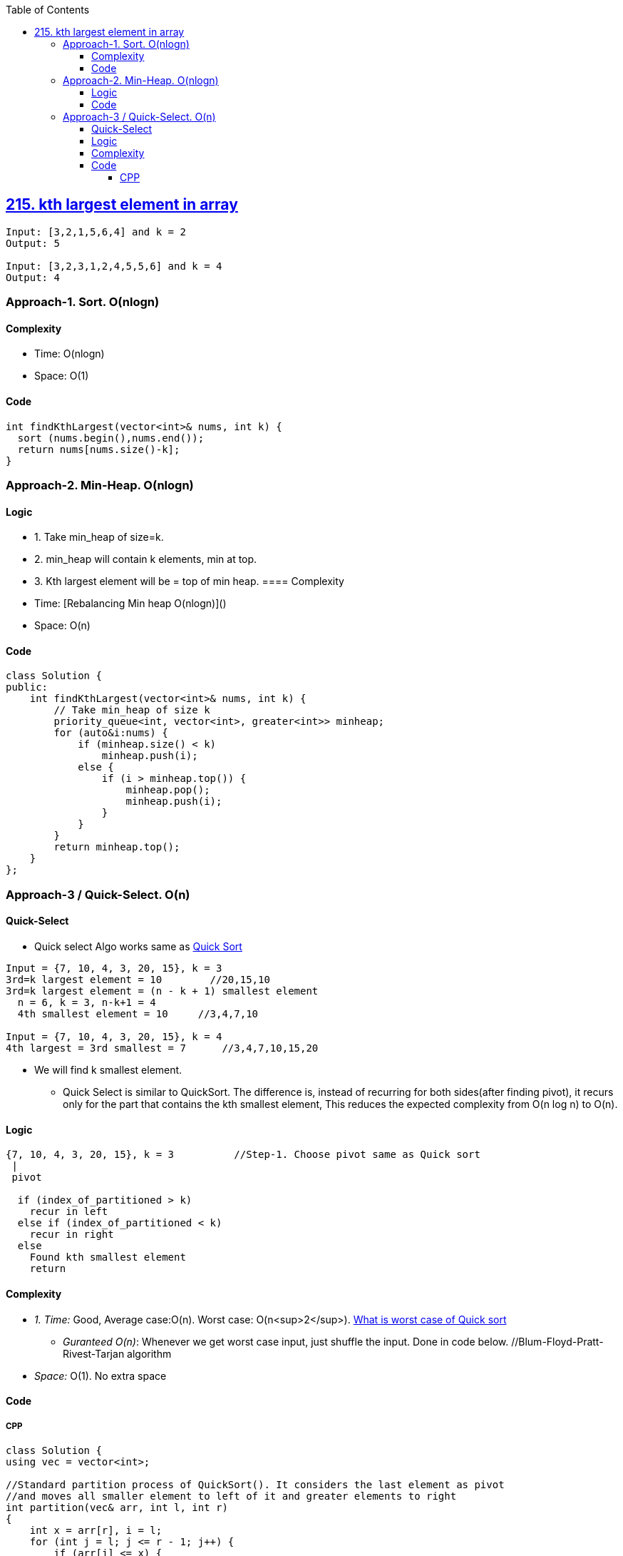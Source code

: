 :toc:
:toclevels: 5

== link:https://leetcode.com/problems/kth-largest-element-in-an-array/description/[215. kth largest element in array]
```c
Input: [3,2,1,5,6,4] and k = 2
Output: 5

Input: [3,2,3,1,2,4,5,5,6] and k = 4
Output: 4 
```

=== Approach-1. Sort. O(nlogn)
==== Complexity
* Time: O(nlogn)
* Space: O(1)

==== Code
```cpp
int findKthLargest(vector<int>& nums, int k) {
  sort (nums.begin(),nums.end());
  return nums[nums.size()-k];
}   
```

=== Approach-2. Min-Heap. O(nlogn)
==== Logic
* 1. Take min_heap of size=k. 
* 2. min_heap will contain k elements, min at top.
* 3. Kth largest element will be = top of min heap.
==== Complexity
* Time: [Rebalancing Min heap O(nlogn)]()
* Space: O(n)

==== Code
```cpp
class Solution {
public:
    int findKthLargest(vector<int>& nums, int k) {
        // Take min_heap of size k
        priority_queue<int, vector<int>, greater<int>> minheap;
        for (auto&i:nums) {
            if (minheap.size() < k)
                minheap.push(i);
            else {
                if (i > minheap.top()) {
                    minheap.pop();
                    minheap.push(i);
                }
            }
        }
        return minheap.top();
    }
};
```

=== Approach-3 / Quick-Select. O(n)
==== Quick-Select
* Quick select Algo works same as link:/DS_Questions/Sorting[Quick Sort]
```c
Input = {7, 10, 4, 3, 20, 15}, k = 3
3rd=k largest element = 10        //20,15,10
3rd=k largest element = (n - k + 1) smallest element
  n = 6, k = 3, n-k+1 = 4
  4th smallest element = 10     //3,4,7,10

Input = {7, 10, 4, 3, 20, 15}, k = 4
4th largest = 3rd smallest = 7      //3,4,7,10,15,20
```
* We will find k smallest element.
** Quick Select is similar to QuickSort. The difference is, instead of recurring for both sides(after finding pivot), it recurs only for the part that contains the kth smallest element, This reduces the expected complexity from O(n log n) to O(n).

==== Logic
```c
{7, 10, 4, 3, 20, 15}, k = 3          //Step-1. Choose pivot same as Quick sort
 |
 pivot

  if (index_of_partitioned > k)
    recur in left
  else if (index_of_partitioned < k)
    recur in right
  else
    Found kth smallest element
    return
```
==== Complexity
* _1. Time:_ Good, Average case:O(n). Worst case: O(n<sup>2</sup>). link:/DS_Questions/Sorting[What is worst case of Quick sort]
** _Guranteed O(n)_: Whenever we get worst case input, just shuffle the input. Done in code below. //Blum-Floyd-Pratt-Rivest-Tarjan algorithm
* _Space:_ O(1). No extra space

==== Code
===== CPP
```cpp
class Solution {
using vec = vector<int>;   

//Standard partition process of QuickSort(). It considers the last element as pivot
//and moves all smaller element to left of it and greater elements to right
int partition(vec& arr, int l, int r)
{
    int x = arr[r], i = l;
    for (int j = l; j <= r - 1; j++) {
        if (arr[j] <= x) {
            swap(arr[i], arr[j]);
            i++;
        }
    }
    swap(arr[i], arr[r]);
    return i;
}    
              //arr, left, right, k
int kthSmallest(vec& arr, int l, int r, int k) {

    // If k is smaller than number of elements in array
    if (k > 0 && k <= r - l + 1) {

        // Partition the array around last element and get position of pivot element in sorted array
        int index = partition(arr, l, r);

        // If position is same as k
        if (index - l == k - 1)
            return arr[index];

        // If position is more, recur for left subarray
        if (index - l > k - 1)
            return kthSmallest(arr, l, index - 1, k);

        // Else recur for right subarray
        return kthSmallest(arr, index + 1, r,
                            k - index + l - 1);
    }

    // If k is more than number of elements in array
    return INT_MAX;
}    
public:
    int findKthLargest(vector<int>& a, int k) {
    //4,3,7,10,15,20. 3rd Largest = 4th smallest = 10
    //3rd largest = n - 3 + 1 smallest
    //            = 6 - 3 + 1 = 4th smallest
    
    //Guranteed O(n)
    //Randomize the input, so that even when the worst case input would be provided the algorithm wouldn't be affected.
    //So all what it is needed to be done is to shuffle input.
    auto rng = std::default_random_engine {};
    std::shuffle(std::begin(a), std::end(a), rng); 
      
    return  kthSmallest(a, 0, a.size() - 1, a.size()-k+1);
  }
};

int main() {
    vector<int> a = {7, 10, 4, 3, 20, 15};
    cout << findKthLargest (a, 3);    //10
}
```
